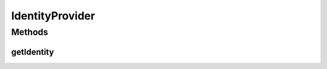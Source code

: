 IdentityProvider
================

.. java:package:: org.motechproject.commons.api
   :noindex:

.. java:type:: public interface IdentityProvider

Methods
-------
getIdentity
^^^^^^^^^^^

.. java:method::  String getIdentity()
   :outertype: IdentityProvider

